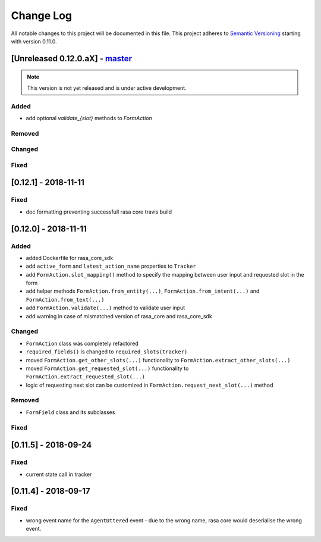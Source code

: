 Change Log
==========

All notable changes to this project will be documented in this file.
This project adheres to `Semantic Versioning`_ starting with version 0.11.0.

.. _master-release:

[Unreleased 0.12.0.aX] - `master`_
^^^^^^^^^^^^^^^^^^^^^^^^^^^^^^^^^^

.. note:: This version is not yet released and is under active development.

Added
-----
- add optional `validate_{slot}` methods to `FormAction`

Removed
-------

Changed
-------

Fixed
-----

[0.12.1] - 2018-11-11
^^^^^^^^^^^^^^^^^^^^^

Fixed
-----
- doc formatting preventing successfull rasa core travis build

[0.12.0] - 2018-11-11
^^^^^^^^^^^^^^^^^^^^^

Added
-----
- added Dockerfile for rasa_core_sdk
- add ``active_form`` and ``latest_action_name`` properties to ``Tracker``
- add ``FormAction.slot_mapping()`` method to specify the mapping between
  user input and requested slot in the form
- add helper methods ``FormAction.from_entity(...)``,
  ``FormAction.from_intent(...)`` and ``FormAction.from_text(...)``
- add ``FormAction.validate(...)`` method to validate user input
- add warning in case of mismatched version of rasa_core and rasa_core_sdk

Changed
-------

- ``FormAction`` class was completely refactored
- ``required_fields()`` is changed to ``required_slots(tracker)``
- moved ``FormAction.get_other_slots(...)`` functionality to
  ``FormAction.extract_other_slots(...)``
- moved ``FormAction.get_requested_slot(...)`` functionality to
  ``FormAction.extract_requested_slot(...)``
- logic of requesting next slot can be customized in
  ``FormAction.request_next_slot(...)`` method

Removed
-------

- ``FormField`` class and its subclasses

Fixed
-----

[0.11.5] - 2018-09-24
^^^^^^^^^^^^^^^^^^^^^

Fixed
-----
- current state call in tracker

[0.11.4] - 2018-09-17
^^^^^^^^^^^^^^^^^^^^^

Fixed
-----
- wrong event name for the ``AgentUttered`` event - due to the wrong name,
  rasa core would deserialise the wrong event.


.. _`master`: https://github.com/RasaHQ/rasa_core/

.. _`Semantic Versioning`: http://semver.org/
